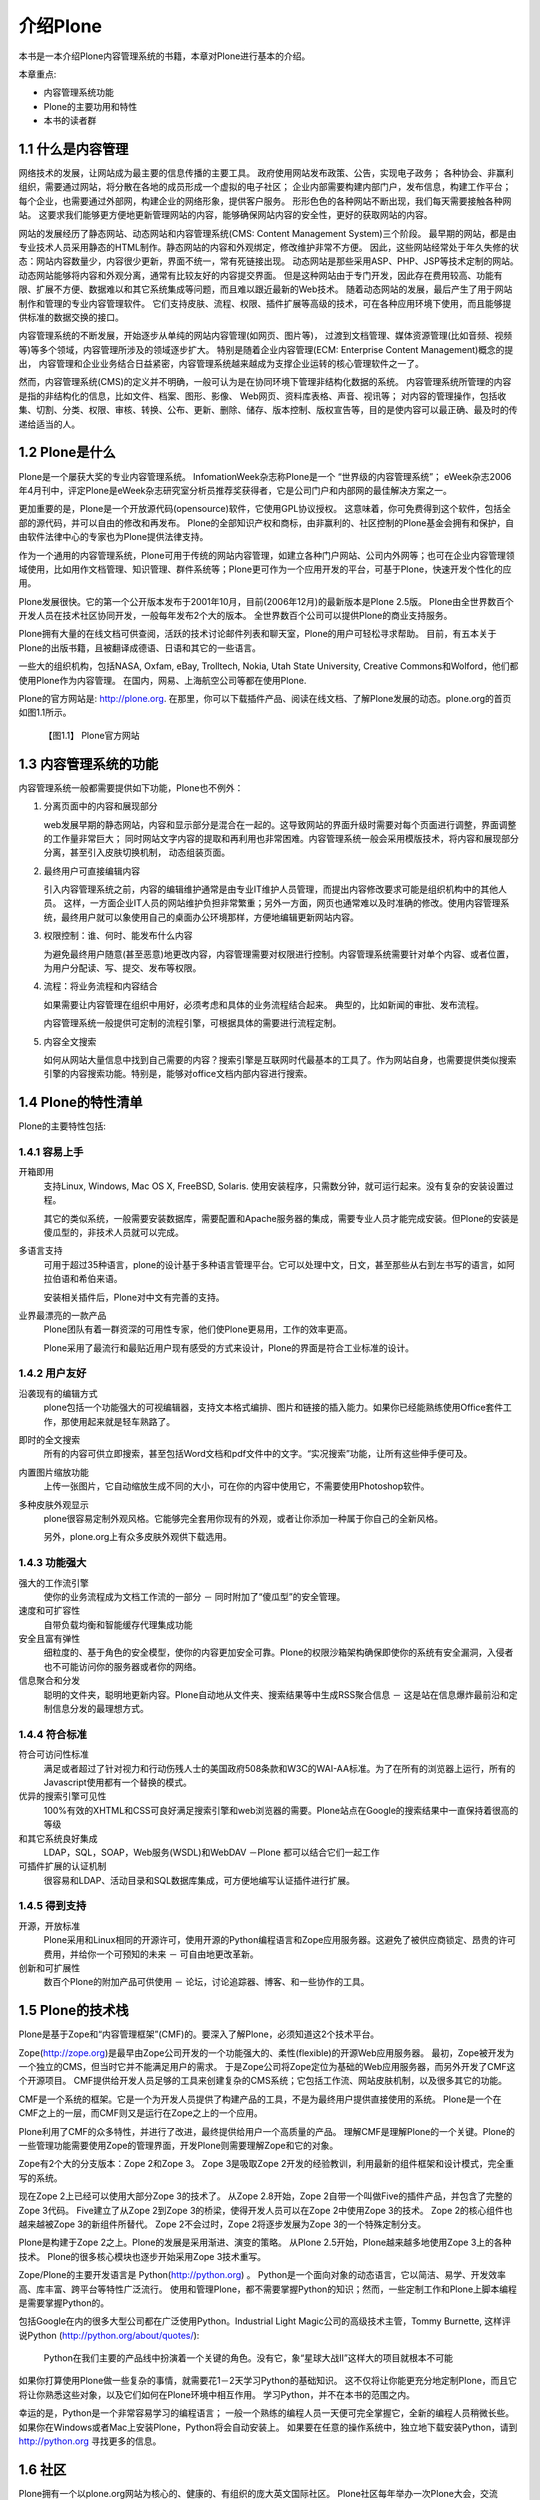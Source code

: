 ==================================================
介绍Plone
==================================================

.. sectnum::
   :prefix: 1.

本书是一本介绍Plone内容管理系统的书籍，本章对Plone进行基本的介绍。

本章重点:

- 内容管理系统功能
- Plone的主要功用和特性
- 本书的读者群

什么是内容管理
====================
网络技术的发展，让网站成为最主要的信息传播的主要工具。
政府使用网站发布政策、公告，实现电子政务；
各种协会、非赢利组织，需要通过网站，将分散在各地的成员形成一个虚拟的电子社区；
企业内部需要构建内部门户，发布信息，构建工作平台；
每个企业，也需要通过外部网，构建企业的网络形象，提供客户服务。
形形色色的各种网站不断出现，我们每天需要接触各种网站。
这要求我们能够更方便地更新管理网站的内容，能够确保网站内容的安全性，更好的获取网站的内容。

网站的发展经历了静态网站、动态网站和内容管理系统(CMS: Content Management System)三个阶段。
最早期的网站，都是由专业技术人员采用静态的HTML制作。静态网站的内容和外观绑定，修改维护非常不方便。
因此，这些网站经常处于年久失修的状态：网站内容数量少，内容很少更新，界面不统一，常有死链接出现。
动态网站是那些采用ASP、PHP、JSP等技术定制的网站。
动态网站能够将内容和外观分离，通常有比较友好的内容提交界面。
但是这种网站由于专门开发，因此存在费用较高、功能有限、扩展不方便、数据难以和其它系统集成等问题，而且难以跟近最新的Web技术。
随着动态网站的发展，最后产生了用于网站制作和管理的专业内容管理软件。
它们支持皮肤、流程、权限、插件扩展等高级的技术，可在各种应用环境下使用，而且能够提供标准的数据交换的接口。

内容管理系统的不断发展，开始逐步从单纯的网站内容管理(如网页、图片等)，
过渡到文档管理、媒体资源管理(比如音频、视频等)等多个领域，内容管理所涉及的领域逐步扩大。
特别是随着企业内容管理(ECM: Enterprise Content Management)概念的提出，
内容管理和企业业务结合日益紧密，内容管理系统越来越成为支撑企业运转的核心管理软件之一了。

然而，内容管理系统(CMS)的定义并不明确，一般可认为是在协同环境下管理非结构化数据的系统。
内容管理系统所管理的内容是指的非结构化的信息，比如文件、档案、图形、影像、 Web网页、资料库表格、声音、视讯等；
对内容的管理操作，包括收集、切割、分类、权限、审核、转换、公布、更新、删除、储存、版本控制、版权宣告等，目的是使内容可以最正确、最及时的传递给适当的人。

Plone是什么
=======================
Plone是一个屡获大奖的专业内容管理系统。
InfomationWeek杂志称Plone是一个 “世界级的内容管理系统”；
eWeek杂志2006年4月刊中，评定Plone是eWeek杂志研究室分析员推荐奖获得者，它是公司门户和内部网的最佳解决方案之一。

更加重要的是，Plone是一个开放源代码(opensource)软件，它使用GPL协议授权。
这意味着，你可免费得到这个软件，包括全部的源代码，并可以自由的修改和再发布。
Plone的全部知识产权和商标，由非赢利的、社区控制的Plone基金会拥有和保护，自由软件法律中心的专家也为Plone提供法律支持。

作为一个通用的内容管理系统，Plone可用于传统的网站内容管理，如建立各种门户网站、公司内外网等；也可在企业内容管理领域使用，比如用作文档管理、知识管理、群件系统等；Plone更可作为一个应用开发的平台，可基于Plone，快速开发个性化的应用。

Plone发展很快。它的第一个公开版本发布于2001年10月，目前(2006年12月)的最新版本是Plone 2.5版。
Plone由全世界数百个开发人员在技术社区协同开发，一般每年发布2个大的版本。
全世界数百个公司可以提供Plone的商业支持服务。

Plone拥有大量的在线文档可供查阅，活跃的技术讨论邮件列表和聊天室，Plone的用户可轻松寻求帮助。
目前，有五本关于Plone的出版书籍，且被翻译成德语、日语和其它的一些语言。

一些大的组织机构，包括NASA, Oxfam, eBay, Trolltech, Nokia, Utah State University, Creative Commons和Wolford，他们都使用Plone作为内容管理。
在国内，网易、上海航空公司等都在使用Plone.

Plone的官方网站是: http://plone.org. 在那里，你可以下载插件产品、阅读在线文档、了解Plone发展的动态。plone.org的首页如图1.1所示。

.. figure:: img/introduce/plone-org.png

   【图1.1】 Plone官方网站

内容管理系统的功能
=============================
内容管理系统一般都需要提供如下功能，Plone也不例外：

1. 分离页面中的内容和展现部分

   web发展早期的静态网站，内容和显示部分是混合在一起的。这导致网站的界面升级时需要对每个页面进行调整，界面调整的工作量非常巨大；
   同时网站文字内容的提取和再利用也非常困难。内容管理系统一般会采用模版技术，将内容和展现部分分离，甚至引入皮肤切换机制，
   动态组装页面。

2. 最终用户可直接编辑内容

   引入内容管理系统之前，内容的编辑维护通常是由专业IT维护人员管理，而提出内容修改要求可能是组织机构中的其他人员。
   这样，一方面企业IT人员的网站维护负担非常繁重；另外一方面，网页也通常难以及时准确的修改。使用内容管理系统，最终用户就可以象使用自己的桌面办公环境那样，方便地编辑更新网站内容。

3. 权限控制：谁、何时、能发布什么内容

   为避免最终用户随意(甚至恶意)地更改内容，内容管理需要对权限进行控制。内容管理系统需要针对单个内容、或者位置，为用户分配读、写、提交、发布等权限。

4. 流程：将业务流程和内容结合

   如果需要让内容管理在组织中用好，必须考虑和具体的业务流程结合起来。
   典型的，比如新闻的审批、发布流程。
  
   内容管理系统一般提供可定制的流程引擎，可根据具体的需要进行流程定制。

5. 内容全文搜索

   如何从网站大量信息中找到自己需要的内容？搜索引擎是互联网时代最基本的工具了。作为网站自身，也需要提供类似搜索引擎的内容搜索功能。特别是，能够对office文档内部内容进行搜索。

Plone的特性清单
=======================
Plone的主要特性包括:

容易上手
----------------
|bi| 开箱即用
  支持Linux, Windows, Mac OS X, FreeBSD, Solaris. 使用安装程序，只需数分钟，就可运行起来。没有复杂的安装设置过程。

  其它的类似系统，一般需要安装数据库，需要配置和Apache服务器的集成，需要专业人员才能完成安装。但Plone的安装是傻瓜型的，非技术人员就可以完成。

  .. |bi| image:: img/introduce/battery.png

|yourlan| 多语言支持
  可用于超过35种语言，plone的设计基于多种语言管理平台。它可以处理中文，日文，甚至那些从右到左书写的语言，如阿拉伯语和希伯来语。

  安装相关插件后，Plone对中文有完善的支持。

  .. |yourlan| image:: img/introduce/preferences-desktop-locale.png

|nicekids| 业界最漂亮的一款产品
  Plone团队有着一群资深的可用性专家，他们使Plone更易用，工作的效率更高。

  Plone采用了最流行和最贴近用户现有感受的方式来设计，Plone的界面是符合工业标准的设计。

  .. |nicekids| image:: img/introduce/face-grin.png

用户友好
----------------
|visualeditor| 沿袭现有的编辑方式
    plone包括一个功能强大的可视编辑器，支持文本格式编排、图片和链接的插入能力。如果你已经能熟练使用Office套件工作，那使用起来就是轻车熟路了。

    .. |visualeditor| image:: img/introduce/edit-find-replace.png

|quicksearch| 即时的全文搜索
   所有的内容可供立即搜索，甚至包括Word文档和pdf文件中的文字。“实况搜索”功能，让所有这些伸手便可及。

   .. |quicksearch| image:: img/introduce/system-search.png

|imagescale| 内置图片缩放功能
   上传一张图片，它自动缩放生成不同的大小，可在你的内容中使用它，不需要使用Photoshop软件。 

   .. |imagescale| image:: img/introduce/thumbnail-preview.png

|theme| 多种皮肤外观显示
    plone很容易定制外观风格。它能够完全套用你现有的外观，或者让你添加一种属于你自己的全新风格。

    另外，plone.org上有众多皮肤外观供下载选用。

    .. |theme| image:: img/introduce/preferences-desktop-theme.png

功能强大
-------------------
|workflow| 强大的工作流引擎
    使你的业务流程成为文档工作流的一部分 － 同时附加了“傻瓜型”的安全管理。

    .. |workflow| image:: img/introduce/format-indent-more.png

|performance| 速度和可扩容性
    自带负载均衡和智能缓存代理集成功能

    .. |performance| image:: img/introduce/media-seek-forward.png

|security| 安全且富有弹性
    细粒度的、基于角色的安全模型，使你的内容更加安全可靠。Plone的权限沙箱架构确保即使你的系统有安全漏洞，入侵者也不可能访问你的服务器或者你的网络。

    .. |security| image:: img/introduce/emblem-readonly.png

|syndicate| 信息聚合和分发
    聪明的文件夹，聪明地更新内容。Plone自动地从文件夹、搜索结果等中生成RSS聚合信息 － 这是站在信息爆炸最前沿和定制信息分发的最理想方式。

    .. |syndicate| image:: img/introduce/feed-icon.png

符合标准
-----------------
|accessibility| 符合可访问性标准
    满足或者超过了针对视力和行动伤残人士的美国政府508条款和W3C的WAI-AA标准。为了在所有的浏览器上运行，所有的Javascript使用都有一个替换的模式。

    .. |accessibility| image:: img/introduce/preferences-desktop-accessibility.png

|searchengine| 优异的搜索引擎可见性
    100%有效的XHTML和CSS可良好满足搜索引擎和web浏览器的需要。Plone站点在Google的搜索结果中一直保持着很高的等级

    .. |searchengine| image:: img/introduce/internet-web-browser.png

|integration| 和其它系统良好集成
    LDAP，SQL，SOAP，Web服务(WSDL)和WebDAV －Plone 都可以结合它们一起工作

    .. |integration| image:: img/introduce/network-workgroup.png

|auth| 可插件扩展的认证机制
    很容易和LDAP、活动目录和SQL数据库集成，可方便地编写认证插件进行扩展。

    .. |auth| image:: img/introduce/system-users.png

得到支持
-----------------

|opensource| 开源，开放标准
    Plone采用和Linux相同的开源许可，使用开源的Python编程语言和Zope应用服务器。这避免了被供应商锁定、昂贵的许可费用，并给你一个可预知的未来 － 可自由地更改革新。

    .. |opensource| image:: img/introduce/osi.png

|innovation| 创新和可扩展性
    数百个Plone的附加产品可供使用 － 论坛，讨论追踪器、博客、和一些协作的工具。

    .. |innovation| image:: img/introduce/dialog-information.png


Plone的技术栈
======================
Plone是基于Zope和“内容管理框架”(CMF)的。要深入了解Plone，必须知道这2个技术平台。

Zope(http://zope.org)是最早由Zope公司开发的一个功能强大的、柔性(flexible)的开源Web应用服务器。
最初，Zope被开发为一个独立的CMS，但当时它并不能满足用户的需求。
于是Zope公司将Zope定位为基础的Web应用服务器，而另外开发了CMF这个开源项目。
CMF提供给开发人员足够的工具来创建复杂的CMS系统；它包括工作流、网站皮肤机制，以及很多其它的功能。

CMF是一个系统的框架。它是一个为开发人员提供了构建产品的工具，不是为最终用户提供直接使用的系统。
Plone是一个在CMF之上的一层，而CMF则又是运行在Zope之上的一个应用。

Plone利用了CMF的众多特性，并进行了改进，最终提供给用户一个高质量的产品。
理解CMF是理解Plone的一个关键。Plone的一些管理功能需要使用Zope的管理界面，开发Plone则需要理解Zope和它的对象。

Zope有2个大的分支版本：Zope 2和Zope 3。
Zope 3是吸取Zope 2开发的经验教训，利用最新的组件框架和设计模式，完全重写的系统。

现在Zope 2上已经可以使用大部分Zope 3的技术了。
从Zope 2.8开始，Zope 2自带一个叫做Five的插件产品，并包含了完整的Zope 3代码。
Five建立了从Zope 2到Zope 3的桥梁，使得开发人员可以在Zope 2中使用Zope 3的技术。
Zope 2的核心组件也越来越被Zope 3的新组件所替代。
Zope 2不会过时，Zope 2将逐步发展为Zope 3的一个特殊定制分支。

Plone是构建于Zope 2之上。Plone的发展是采用渐进、演变的策略。
从Plone 2.5开始，Plone越来越多地使用Zope 3上的各种技术。
Plone的很多核心模块也逐步开始采用Zope 3技术重写。

Zope/Plone的主要开发语言是 Python(http://python.org) 。
Python是一个面向对象的动态语言，它以简洁、易学、开发效率高、库丰富、跨平台等特性广泛流行。
使用和管理Plone，都不需要掌握Python的知识；然而，一些定制工作和Plone上脚本编程是需要掌握Python的。

包括Google在内的很多大型公司都在广泛使用Python。Industrial Light Magic公司的高级技术主管，Tommy Burnette, 
这样评说Python (http://python.org/about/quotes/):

    Python在我们主要的产品线中扮演着一个关键的角色。没有它，象“星球大战II”这样大的项目就根本不可能

如果你打算使用Plone做一些复杂的事情，就需要花1－2天学习Python的基础知识。
这不仅将让你能更充分地定制Plone，而且它将让你熟悉这些对象，以及它们如何在Plone环境中相互作用。
学习Python，并不在本书的范围之内。

幸运的是，Python是一个非常容易学习的编程语言；
一般一个熟练的编程人员一天便可完全掌握它，全新的编程人员稍微长些。
如果你在Windows或者Mac上安装Plone，Python将会自动安装上。
如果要在任意的操作系统中，独立地下载安装Python，请到 http://python.org 寻找更多的信息。

社区
==========
Plone拥有一个以plone.org网站为核心的、健康的、有组织的庞大英文国际社区。
Plone社区每年举办一次Plone大会，交流Plone最新技术和产品，交流Plone开发使用经验，商讨规划Plone的发展。
Plone不定期的举办协作开发聚会(Sprint)，针对某个主题进行快速推进Plone的开发。

社区主要通过在线聊天室和多个邮件列表来沟通联系，详细信息参看： http://plone.org/support ；
社区汇集了大量的扩展插件产品，可在产品库页面 http://plone.org/products 中寻找；
Plone的文档，包括常见问题、howto、教程、参考手册、错误参考、链接、词典，可在文档页面查看 http://plone.org/documentation 。
Plone的开发在 http://dev.plone.org 上组织，这里还包括了大量的插件产品的开发。

国内主要的Zope/Plone技术社区是“中文Zope/Plone用户组”，网站是 http://czug.org 。
台湾地区的Zope/Plone社区是 http://www.zope.org.tw 。
国内主要的Python社区是 http://python.cn 。

使用Plone搭建的网站很多，很多站点可以拥有和标准Plone完全不同的外观。在这里可以看到一些知名的站点案例: http://plone.org/about/sites 。
Plone的商业推广站点是 http://plone.net 。

小结
===========
本掌介绍了内容管理的发展历史、现状和主要功能，并对Plone内容管理的发展、特性、社区、技术栈进行了介绍。
